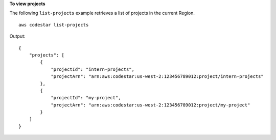 **To view projects**

The following ``list-projects`` example retrieves a list of projects in the current Region. ::

    aws codestar list-projects

Output::

    {
        "projects": [
            {
                "projectId": "intern-projects",
                "projectArn": "arn:aws:codestar:us-west-2:123456789012:project/intern-projects"
            },
            {
                "projectId": "my-project",
                "projectArn": "arn:aws:codestar:us-west-2:123456789012:project/my-project"
            }
        ]
    }
